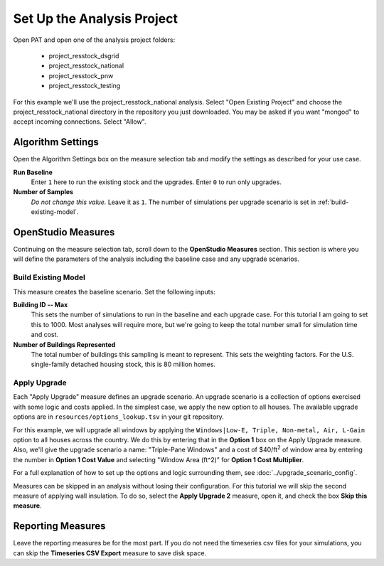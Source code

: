 Set Up the Analysis Project
===========================

Open PAT and open one of the analysis project folders:

 - project_resstock_dsgrid
 - project_resstock_national
 - project_resstock_pnw
 - project_resstock_testing

For this example we'll use the project_resstock_national analysis. Select "Open Existing Project" and choose the project_resstock_national directory in the repository you just downloaded. You may be asked if you want "mongod" to accept incoming connections. Select "Allow".

Algorithm Settings
------------------

Open the Algorithm Settings box on the measure selection tab and modify the settings as described for your use case.

.. image:: ../images/tutorial/algorithm_settings_open.png

**Run Baseline**
  Enter ``1`` here to run the existing stock and the upgrades. Enter ``0`` to run only upgrades.

**Number of Samples**
  *Do not change this value.* Leave it as ``1``. The number of simulations per upgrade scenario is set in :ref:`build-existing-model`.
  
.. todo::
    
   Describe how to pass user defined weather files by changing the script argument to the **Worker Initialization Script** under **Server Settings**.

OpenStudio Measures
-------------------

Continuing on the measure selection tab, scroll down to the **OpenStudio Measures** section. This section is where you will define the parameters of the analysis including the baseline case and any upgrade scenarios.

.. _build-existing-model:

Build Existing Model
^^^^^^^^^^^^^^^^^^^^

This measure creates the baseline scenario. Set the following inputs:

.. image:: ../images/tutorial/build_existing_model.png

**Building ID -- Max**
  This sets the number of simulations to run in the baseline and each upgrade case. For this tutorial I am going to set this to 1000. Most analyses will require more, but we're going to keep the total number small for simulation time and cost.

**Number of Buildings Represented**
  The total number of buildings this sampling is meant to represent. This sets the weighting factors. For the U.S. single-family detached housing stock, this is 80 million homes. 

.. _tutorial-apply-upgrade:

Apply Upgrade
^^^^^^^^^^^^^

Each "Apply Upgrade" measure defines an upgrade scenario. An upgrade scenario is a collection of options exercised with some logic and costs applied. In the simplest case, we apply the new option to all houses. The available upgrade options are in ``resources/options_lookup.tsv`` in your git repository. 

For this example, we will upgrade all windows by applying the ``Windows|Low-E, Triple, Non-metal, Air, L-Gain`` option to all houses across the country. We do this by entering that in the **Option 1** box on the Apply Upgrade measure. Also, we'll give the upgrade scenario a name: "Triple-Pane Windows" and a cost of $40/ft\ :superscript:`2` of window area by entering the number in **Option 1 Cost Value** and selecting "Window Area (ft^2)" for **Option 1 Cost Multiplier**. 

.. image:: ../images/tutorial/apply_upgrade_windows.png

For a full explanation of how to set up the options and logic surrounding them, see :doc:`../upgrade_scenario_config`.

Measures can be skipped in an analysis without losing their configuration. For this tutorial we will skip the second measure of applying wall insulation. To do so, select the **Apply Upgrade 2** measure, open it, and check the box **Skip this measure**.

.. image:: ../images/tutorial/skip_measure.png

Reporting Measures
------------------

Leave the reporting measures be for the most part. If you do not need the timeseries csv files for your simulations, you can skip the **Timeseries CSV Export** measure to save disk space.
